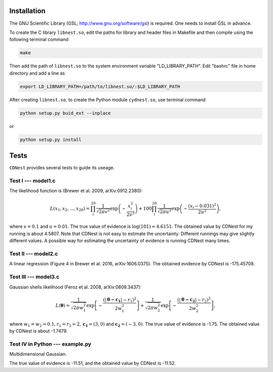 ************
Installation
************

The GNU Scientific Library (GSL; http://www.gnu.org/software/gsl) is required. One needs to install GSL in advance.

To create the C library ``libnest.so``, edit the paths for library and header files in Makefile and then compile using the following terminal command

.. code-block:: bash

  make

Then add the path of ``libnest.so`` to the system environment variable "LD_LIBRARY_PATH". Edit "bashrc" file in home directory 
and add a line as 

.. code-block:: bash

  export LD_LIBRARY_PATH=/path/to/libnest.so/:$LD_LIBRARY_PATH


After creating ``libnest.so``, to create the Python module ``cydnest.so``, use terminal command

.. code-block:: python 
  
  python setup.py buid_ext --inplace

or 

.. code-block:: python 

  python setup.py install

******
Tests
******

``CDNest`` provides several tests to guide its useage.

Test I --- model1.c
===================

The likelihood function is (Brewer et al. 2009, arXiv:0912.2380):

.. math::
  
   L(x_1, x_2, ..., x_20) = \prod_i^{20}\frac{1}{\sqrt{2\pi v^2}}\exp\left(-\frac{x_i^2}{2v^2}\right) + 100 \prod_i^{20}\frac{1}{\sqrt{2\pi u^2}}\exp\left(-\frac{(x_i-0.031)^2}{2u^2}\right),

where :math:`v=0.1` and :math:`u=0.01`. The true value of evidence is :math:`\log(101)\approx4.6151`. The obtained value by CDNest for my running is about 4.5807. Note that CDNest is not easy to estimate the uncertainty. Different runnings may give slightly different values. A possible way for estimating the uncertainty of evidence is running CDNest many times.

Test II --- model2.c
====================

A linear regression (Figure 4 in Brewer et al. 2016, arXiv:1606.0375). The obtained evidence by CDNest is -175.45708.

Test III --- model3.c
=====================


Gaussian shells likelihood (Feroz et al. 2008, arXiv:0809.3437):

.. math::
  
  L(\boldsymbol{\theta})= \frac{1}{\sqrt{2\pi w_1^2}}\exp\left[-\frac{(|\boldsymbol{\theta-c_1}|-r_1)^2}{2w_1^2}\right]+\frac{1}{\sqrt{2\pi w_2^2}}\exp\left[-\frac{(|\boldsymbol{\theta-c_2}|-r_2)^2}{2w_2^2}\right],

where :math:`w_1=w_2=0.1, r_1=r_2=2, \boldsymbol{c_1}=(3, 0)` and :math:`\boldsymbol{c_2}=(-3, 0)`. The true value of evidence is -1.75. The obtained value by CDNest is about -1.7479.

.. figure:: _static/fig_test3.jpg
  :scale: 100 %
  :align: center

Test IV in Python --- example.py
================================

Multidimensional Gaussian.

The true value of evidence is -11.51, and the obtained value by CDNest is -11.52.